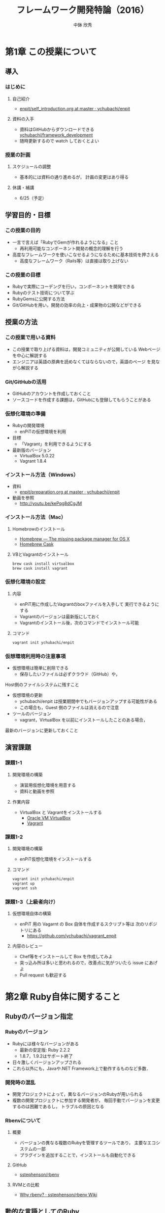 #+STARTUP: latexpreview

#+OPTIONS: H:3
#+OPTIONS: toc:nil
#+OPTIONS: ^:nil
#+OPTIONS: *:t

#+BEAMER_THEME: Berkeley
#+BEAMER_COLOR_THEME: seahorse
#+BEAMER_INNER_THEME: rectangles

#+LATEX_CLASS: beamer_lecture
#+LaTeX_CLASS_OPTIONS: [t, aspectratio=169]

#+TITLE: フレームワーク開発特論（2016）
#+AUTHOR: 中鉢 欣秀
#+DATE:

#+LATEX_HEADER: \institute[AIIT]{産業技術大学院大学(AIIT)}

* 第1章 この授業について
** 導入
*** はじめに
**** 自己紹介
     - [[https://github.com/ychubachi/enpit/blob/master/slides/self_introduction.org][enpit/self_introduction.org at master · ychubachi/enpit]]
**** 資料の入手
     - 資料はGitHubからダウンロードできる
       [[https://github.com/ychubachi/framework_development][ychubachi/framework_development]]
     - 随時更新するので watch しておくとよい
*** 授業の計画
**** スケジュールの調整
     - 基本的には資料の通り進めるが，
       計画の変更はあり得る
**** 休講・補講
     - 6/25（予定）

** 学習目的・目標
*** この授業の目的
    - 一言で言えば「RubyでGemが作れるようになる」こと
      - 再利用可能なコンポーネント開発の概念的理解を行う
    - 高度なフレームワークを使いこなせるようになるために基本技術を押さえる
      - 高度なフレームワーク（Rails等）は直接は取り上げない
*** この授業の目標
    - Rubyで実際にコーデングを行い，コンポーネントを開発できる
    - Rubyのテスト技術について学ぶ
    - RubyGemsに公開する方法
    - Git/GitHubを用い，開発の効率の向上・成果物の公開などができる

** 授業の方法
*** この授業で用いる資料
    - この授業で取り上げる資料は，開発コミュニティが公開している
      Webページを中心に解説する
    - エンジニアは英語の原典を読めなくてはならないので，英語のページ
      を見ながら解説する

*** Git/GitHubの活用
    - GitHubのアカウントを作成しておくこと
    - ソースコードを作成する課題は，GitHubにも登録してもらうことがある

*** 仮想化環境の準備
  - Rubyの開発環境
    - enPiTの仮想環境を利用
  - 目標
    - 「Vagrant」を利用できるようにする
  - 最新版のバージョン
    - VirtualBox 5.0.22
    - Vagrant 1.8.4

*** インストール方法（Windows）
    - 資料
      - [[https://github.com/ychubachi/enpit/blob/master/slides/preparation.org][enpit/preparation.org at master · ychubachi/enpit]]
    - 動画を参照
      - http://youtu.be/kePqg8dCgJM
#    - 注意
#      - 動画の視聴及び作業のために2時間程度かかる

*** インストール方法（Mac）
**** Homebrowのインストール
    - [[http://brew.sh/index.html][Homebrew — The missing package manager for OS X]]
    - [[http://caskroom.io/][Homebrew Cask]]

**** VBとVagrantのインストール

#+begin_src bash
brew cask install virtualbox
brew cask install vagrant
#+end_src

*** 仮想化環境の設定
**** 内容
     - enPiT用に作成したVagrantのboxファイルを入手して
       実行できるようにする
     - Vagrantのバージョンは最新版にしておく
     - Vagrantのインストール後，次のコマンドでインストール可能

**** コマンド
#+begin_src bash
vagrant init ychubachi/enpit
#+end_src

*** 仮想環境利用時の注意事項
    - 仮想環境は簡単に削除できる
      - 保存したいファイルは必ずクラウド（GitHub）や，
	Host側のファイルシステムに残すこと
    - 仮想環境の更新
      - ychubachi/enpit は授業期間中でもバージョンアップする可能性がある
      - この場合も，Guest 側のファイルは消えるので注意
    - ツールのバージョン
      - vagrant，VirtualBox を以前にインストールしたことのある場合，
	最新のバージョンに更新しておくこと

** 演習課題
*** 課題1-1
**** 開発環境の構築
     - 演習用仮想化環境を用意する
     - 資料と動画を参照
**** 作業内容
     - VirtualBox と Vagrantをインストールする
       - [[https://www.virtualbox.org/][Oracle VM VirtualBox]]
       - [[https://www.vagrantup.com/][Vagrant]]
*** 課題1-2
**** 開発環境の構築
     - enPiT仮想化環境をインストールする
**** コマンド

#+begin_src bash
vagrant init ychubachi/enpit
vagrant up
vagrant ssh
#+end_src

*** 課題1-3（上級者向け）
**** 仮想環境自体の構築
     - enPiT 用の Vagarnt の Box 自体を作成するスクリプト等は
       次のリポジトリにある
       - https://github.com/ychubachi/vagrant_enpit
**** 内容のレビュー
     - Chef等をインストールして Box を作成してみよ
     - 突っ込み所は多いと思われるので，改善点に気がついたら issue にあげよ
     - Pull request も歓迎する

* 第2章 Ruby自体に関すること
** Rubyのバージョン指定
*** Rubyのバージョン
     - Rubyには様々なバージョンがある
       - 最新の安定版: Ruby 2.2.2
       - 1.8.7，1.9.2はサポート終了
     - 日々激しくバージョンアップされる
     - これら以外にも，Javaや.NET Framework上で動作するものなど多数．
*** 開発時の混乱
    - 開発プロジェクトによって，異なるバージョンのRubyが用いられる
    - 複数の開発プロジェクトに参加する開発者が，
      毎回手動でバージョンを変更するのは困難であるし，
      トラブルの原因となる
*** Rbenvについて
**** 概要
     - バージョンの異なる複数のRubyを管理するツールであり，
       主要なエコシステムの一部
     - プラグインを追加することで，インストールも自動化できる
**** GitHub
    - [[https://github.com/sstephenson/rbenv][sstephenson/rbenv]]
**** RVMとの比較
    - [[https://github.com/sstephenson/rbenv/wiki/Why-rbenv%3F][Why rbenv? · sstephenson/rbenv Wiki]]
** 動的な言語としてのRuby
*** RubyのREPL
**** irbとは
- irb = Interactive Ruby
  - REPL
- Rubyのコードが実行できる
  - 構文や動作の確認に便利
**** 起動と終了
- 起動するには irb
- 終了するには exit （または Ctrl-d）
*** Rubyは動的な言語
**** 機能の追加の例
#+begin_src ruby
require 'pp'
# pp ENV
#+end_src

**** 機能の置換の例
#+begin_src ruby
require 'mathn'
# 10/3
#+end_src

**** 再起動すると？
     - 拡張は初期化される

*** 参考文献
- [[http://postd.cc/sick-of-ruby-dynamic-typing-side-effects-object-oriented-programming/][Rubyにはウンザリ！動的型付け、副作用、およびオブジェクト指向プログラミング全般からの考察 | プログラミング | POSTD]]

*** ロードパス
**** $LOAD_PATH
     - 既存のライブラリや別ファイルを読み込む際，
       検索の対象となる =PATH=
**** $LOADED_FEATURES
     - 一度 require されたファイルは
       $LOADED_PEATURES に追加される

** 演習課題
*** 課題2-1 別なRubyバージョンのインストール
     - =rbenv= を用いて，異なるバージョンのRubyをインストールする
*** 課題2-2 Rubyのバージョンを切り替える
    - =rbenv= を用い， =ruby=  のバージョンを切り替える
*** 課題2-3 irbを使ってみよう
    - =irb= を用い， =ruby= の様々な構文を試しなさい
*** 課題2-4 標準ライブラリ
    - 次のような標準ライブラリを使用してみなさい
      - yaml
      - set
      - net/http
      - erb
*** 課題2-5 （上級） pryについて
    - =irb= と似たツールに =pry= がある
    - これを使用してみて =irb= との差異を調べなさい
* 第3章 RubyGemsの概要と周辺のツール群
** RubyのGemとは
*** Rubyによるコンポーネント
    - Rubyには，再利用可能なコンポーネントを
      取り扱う仕組みとしてGemがある
    - 資料
      - [[http://guides.rubygems.org/][RubyGems Guides]]
*** 基本的なコマンド
    - =gem= コマンドは，Rubyでコンポーネントを開発したり，
      配布をしたりする等の際に利用するコマンド
    - 後に解説する =bundler= コマンドの基盤
    - 資料
      - [[http://guides.rubygems.org/rubygems-basics/][RubyGems Basics - RubyGems Guides]]
** RubyGemsの解説(1)
*** Ruby Gemsのガイド
    - [[http://guides.rubygems.org/what-is-a-gem/][What is a gem? - RubyGems Guides]]
    - [[http://guides.rubygems.org/make-your-own-gem/][Make your own gem - RubyGems Guides]]
    - [[http://guides.rubygems.org/gems-with-extensions/][Gems with Extensions - RubyGems Guides]]
      - C言語拡張（省略）
** RubyGemsの解説(2)
*** Ruby Gemsのガイド
    - [[http://guides.rubygems.org/name-your-gem/][Name your gem - RubyGems Guides]]
    - [[http://guides.rubygems.org/publishing/][Publishing your gem - RubyGems Guides]]
    - [[http://guides.rubygems.org/security/][Security - RubyGems Guides]]
      - セキュリティ（省略）
    - [[http://guides.rubygems.org/patterns/][Patterns - RubyGems Guides]]
** 演習課題
*** 課題3-1
     - 下記のガイドに記されたサンプルを実行し，
       =gem= コマンドの基本的な使い方を学ぶ
     - [[http://guides.rubygems.org/rubygems-basics/][RubyGems Basics - RubyGems Guides]]
     - ※ri及びserverは飛ばしてよい
*** 課題3-2
     - gemをダウンロードして中身を見てみる
     - =search=, =fetch=,  =unpack= などのコマンドを活用する
*** 課題3-3 RubyGems.orgにアカウントを作成
     - RubyGems.orgにアカウントを作成しなさい
     - [[https://rubygems.org/][RubyGems.org | your community gem host]]
       - 「sign up」リンクから作成する
*** 課題3-4 ガイドを参考にGemを作る
     - ガイドの解説に従い，"hola" Gemを作成しなさい
       - [[http://guides.rubygems.org/make-your-own-gem/][Make your own gem - RubyGems Guides]]
     - 演習用Gemの名前の付け方
       - hola_(username)
       - 括弧内はRubyGemsのユーザ名に置き換えよ
* 第4章 プロジェクトで利用するGemの管理
** プロジェクトとGem
*** プロジェクトごとに異なるGemの集合
    - 開発プロジェクトにおいて利用するGemは異なるばかりではなく，
      Gemのバージョンについても注意が必要である
    - Gemコマンドを直接用いてインストールする方法では，
      必要なGemを主導で管理しなくてはならないし，
      バージョンの異なるGemを用いる場合もある
** BundlerでGemを利用する
*** Bundlerについて
    - [[http://bundler.io/][Bundler: The best way to manage a Ruby application's gems]]
*** ドキュメントの解説
    - [[http://bundler.io/rationale.html][Why Bundler exists]]
    - [[https://github.com/sstephenson/rbenv/wiki/Understanding-binstubs][Understanding binstubs · sstephenson/rbenv Wiki]]
    - [[http://bundler.io/gemfile.html][Gemfile]]
*** bundleコマンドのインストール
**** bundleコマンド
     - =gem= と違い， =bundle= コマンドは標準ではインストールされていない．
**** Gemによるインストール方法
#+begin_src bash
gem install bundler
#+end_src
** BundlerによるGemの作成
*** ひな形の自動生成
**** ひな形の自動生成
    - [[http://bundler.io/v1.7/bundle_gem.html][Bundler: The best way to manage a Ruby application's gems]]
**** コマンド
#+begin_src bash
bundle gem my_gem_name
#+end_src

*** 雛形の内容

#+begin_src text
  .
  ├── .git
    <snip>
  ├── .gitignore
  ├── Gemfile
  ├── LICENSE.txt
  ├── README.md
  ├── Rakefile
  ├── lib
  │   ├── my_gem_name
  │   │   └── version.rb
  │   └── my_gem_name.rb
  └── my_gem_name.gemspec
#+end_src

*** 雛形のbuild
    - =*.gemspec= のTODOを外す（内容をきちんと書く）
    - =rake build= でbuildできる

*** =executable= の作成と注意
    - =bundle gem -b= で実行可能なスクリプトの雛形ができる
    - 実行属性を =chmod a+x= でつける
    - =bundle install --binstubs= を実行すると，上書きされるので注意
      - 手動で他のディレクトリ（ =/exe= ）に作成するほうが良い

*** Gemfileとgemspecの関係
    - Gemの依存関係のかき分け
      - Gemfile
	- =Gemfile= に =gemspec= メソッドがあれば， =.gemspec= 内のGem依存関係を解決する
      - *.gemspec
	- Gemを利用時に必要なGemを追加

*** COMMENT binstubs
    - rails 4以降，binstubsはgitに加えるように推奨されている
      - [[http://factore.ca/blog/250-safe-binstubs-with-rails][factor[e]]]

*** Bundlerと$LOAD_PATH
**** Bundlerと$LOAD_PATH
   - Bundlerはロードパスを適切に設定
**** ロードパスの設定の確認
   - bundle exec irb

*** Gem雛形の作成からの作業手順（まとめ）

最初の雛形の作成
#+begin_src bash
bundle gem ychubachi_helloworld
#+end_src

いまのままだとbuildできない
#+begin_src bash
bundle exec rake build # エラー発生
#+end_src

「ychubachi_helloworld.gemspec」の内容を編集する
- TODOを削除
- spec.homepageの行を削除
- # prevent から始まる7行を削除
#+begin_src bash
vi ychubachi_helloworld.gemspec # TODO: を削除
#+end_src

これでビルトできる
#+begin_src bash
bundle exec rake build # OK
#+end_src

Gemへの機能の追加。「lib/ychubachi_helloworld.rb」を編集する。

#+begin_src ruby
require "ychubachi_helloworld/version"

def greeting
  puts 'Hello World'
  puts YchubachiHelloworld::VERSION
end
#+end_src

機能の確認
#+begin_src bash
bin/console # 環境設定済みのirbの起動
greeting # 定義したメソッドの実行
#+end_src

** 演習課題
*** 4-1 Bundlerで簡単なGemを作ってみる
**** 課題
     - 簡単な計算を行うコマンドをGemとして作成しなさい．
     - 外部のGemを利用する場合は，
       gemspecファイルに依存関係を記述すること
**** 例
     - 生年月日と今の年月日から年齢を計算する
     - 身長と体重を入力して，BMIを出す
     - その他，各自で考えよ
*** 4-2 作成したGemをGitHubで公開する（省略）
**** 課題
    - 作成したGemのソースコードをGitHubに公開しなさい
      - =hub create= でGitHubのリポジトリを作成
      - =git add= ， =git commit= でコミット
      - =git push -u origin master= でGitHubに登録
**** 提出
    - GitHubのURLをLMSに提出する
*** 4-3 GemをRubyOrgに登録する
**** 課題
    - 作成したGemをRubyOrgに登録する
    - Gemの名前には，aiitのアカウント名を先頭につけること
      - a14???xx_name
**** 提出
     - RubyOrgのURL
* 第5章 Rakeによるタスクの実行
** Rakeの文書
*** ドキュメント
    - [[https://github.com/jimweirich/rake][jimweirich/rake]]
    - [[http://devblog.avdi.org/2014/04/21/rake-part-1-basics/][Rake Part 1: Files and Rules | Virtuous Code]]
    - [[http://nilquebe.blogspot.jp/2014/06/learn-advanced-rake-in-7-episodes.html][Nilquebe Blog: Rake Part 1: Files and Rules 翻訳]]

** 簡単なRakefileの例
*** タスクの定義
**** Rakefile
#+begin_src ruby
task :hello do
  puts 'do task hello!'
end
#+end_src

*** 説明を追加した例
**** Rakefile
#+begin_src ruby
desc 'say hello'
task :hello do
  puts 'do task hello!'
end
#+end_src

*** タスクの一覧
**** コマンド
#+begin_src bash
rake -T
#+end_src

*** Bundlerが自動生成するgem
**** Rakefile
#+begin_src ruby
require "bundler/gem_tasks"
#+end_src

**** タスクの定義
     - 実際のタスクは =bundler/gem_tasks= 内にある
     - なお， コードの在処は =gem which bundler= で確認できる

* 第6章 Rubyによる単体テスト
** Rubyによるテスト技法
*** 各種のテスト技法(1)
   - Minitest
     - Rubyに標準のテストツール
     - [[http://www.ruby-doc.org/stdlib-2.0/libdoc/minitest/rdoc/MiniTest.html][Module: MiniTest (Ruby 2.0.0)]]
   - RSpec
     - 広く普及しているテストツール
     - 「振る舞い駆動」
     - [[http://rspec.info/][RSpec.info: home]]
*** 各種のテスト技法(2)
   - Cucumber
     - [[http://cukes.info/][Cucumber - Making BDD fun]]
   - Turnip
     - [[https://github.com/jnicklas/turnip][jnicklas/turnip]]

** テストを含むGemの生成
*** bundle gemのオプション
**** minitestを使う場合
#+begin_src bash
bundle gem gem_minitest --test=minitest
#+end_src

*** minitest用のRakefile
**** Rakefile
#+begin_src ruby
require "bundler/gem_tasks"
require "rake/testtask"

Rake::TestTask.new(:test) do |t|
  t.libs << "test"
end

task :default => :test
#+end_src

*** test/の中身
**** ファイル
#+begin_src text
test
|-- minitest_helper.rb
`-- test_gem_minitest.rb
#+end_src
**** 内容
     - =minitest_helper.rb= :: テストを実行する際に必ず読み込まれる
     - =test_gem_minitest.rb= :: テストを書く場所

** minitestの書き方
*** minitestのドキュメント
**** ドキュメント
    - 英語版
      - [[http://ruby-doc.org/stdlib-2.1.0/libdoc/minitest/rdoc/MiniTest.html][Module: MiniTest (Ruby 2.1.0)]]
    - 日本語版
      - [[http://docs.ruby-lang.org/ja/2.1.0/library/minitest=2funit.html][library minitest/unit]]
*** Assertion
    - Assertionとは？
      - [[http://docs.ruby-lang.org/ja/2.1.0/class/MiniTest=3a=3aAssertions.html][module MiniTest::Assertions]]

** 演習課題
*** 6-1 Gemの作成
**** 課題
     - テストの演習をするためのGemを作成しなさい
**** コマンド

#+begin_src bash
  bundle gem minitest_practice --test=minitest
#+end_src

**** サンプルコード
     - [[https://github.com/ychubachi/minitest_sample][ychubachi/minitest_sample]]


*** 6-2 メソッドの作成(1)
**** 課題
     - 次の仕様に沿ったテストを作成しなさい
     - テストができたら，コードを書きなさい
**** 仕様
     - メソッド名 :: =odd?=
     - 内容 :: 整数を入力として受け取り，値が奇数ならば真を返す

*** 6-3 メソッドの作成(2)
**** 課題
     - 次の仕様に沿ったテストを作成しなさい
     - テストができたら，コードを書きなさい
**** 仕様
     - メソッド名 :: =check_number?=
     - 内容 :: 引数が0以外ではじまる4桁の数字であり，なおかつ，値が偶数ならば
       真を返す

*** 6-4 メソッドの作成(3)
**** 課題
     - 次の仕様に沿ったテストを作成しなさい
     - テストができたら，コードを書きなさい
**** 仕様
     - メソッド名 :: =enough_length?=
     - 内容 :: 文字列を受け取り，その長さが3文字以上，8文字以下であれば
       真を返す

*** 6-5 メソッドの作成(4)
**** 課題
     - 次の仕様に沿ったテストを作成しなさい
     - テストができたら，コードを書きなさい
**** 仕様
     - メソッド名 :: =divide=
     - 内容 :: 引数として割る数と割られる数を取り，割り算をした結果を返す．
       ただし，0で割り算をしたら例外を発生する

*** 6-6 メソッドの作成(5)
**** 課題
     - 次の仕様に沿ったテストを作成しなさい
     - テストができたら，コードを書きなさい
**** 仕様
     - メソッド名 :: =fizz_buzz=
     - 内容 :: 引数に数値を1つとる．3の倍数の時は”Fizz”を返す．
       5の倍数の時は”Buzz”を返す．3と5の公倍数のときは”FizzBuzz”を返す．

*** 6-7 メソッドの作成(6)
**** 課題
     - 次の仕様に沿ったテストを作成しなさい
     - テストができたら，コードを書きなさい
**** 仕様
     - 標準出力に「Hello」と表示するプログラムのテストと実装を行いなさい

*** 参考
**** サンプル
     - https://github.com/ychubachi/mini_test_practice

* 第7章 テスト自動化と統合テスト
** GitHubの準備
*** GitHubの設定と使用
**** GitHubによる公開
     - コンポーネント全体をGitで管理し、GitHubで公開する
**** GitHub への公開鍵登録など
     - github-connect.sh
     - 注意：画面が乱れたら再ログイン
**** GitHub用CLI
    - 演習用仮想環境には hub コマンドがインストール済み
      [[https://github.com/github/hub][github/hub]]
**** COMMENT Editorの変更
    - VIMにする方法
      git config --global core.editor "vim" 
*** Gitコマンドの基本
**** 基本的なコマンド
- 現在のリポジトリをGitHubで公開
  - git create
- 変更箇所をまとめて登録
  - git add .
- 登録した変更のコミット
  - git commit -m '<コミットメッセージ>'
- コミットのプッシュ
  - git push -u origin master
    - 2回目以降は「-u origin master」は不要

**** 補足: =git ls-files= について（Bundler）
    - gitにindexされているファイルの一覧
    - 新しいファイルは，ステージング領域にaddされると表示に加わる
    - =.gitignore= で無視するファイルを設定できる

** Guardによる方法
*** Guardとは？
   - =Guard= とは，ファイルの更新を監視して，更新があれば指定されたタスクを
     実行する仕組み
   - 詳細
     - [[https://github.com/guard/guard][guard/guard]]
*** MiniTestの自動化
    - Guardにはプラグイン機能がある
    - MiniTest用のプラグイン
      - [[https://github.com/guard/guard-minitest][guard/guard-minitest]]
    - .gemspecの最後の方に下記を追加してbundle install

#+begin_src ruby
  spec.add_development_dependency "guard"
  spec.add_development_dependency "guard-minitest"
#+end_src

*** Guardfileの作成
- Guardfileの生成

#+begin_src bash
bundle exec guard init
#+end_src

- Guardfileの当該箇所を次のとおり修正

#+begin_src ruby
  # with Minitest::Unit
  watch(%r{^test/(.*)\/?(.*)_test\.rb$})
  watch(%r{^lib/(.*/)?([^/]+)\.rb$})     { |m| "test/#{m[1]}#{m[2]}_test.rb" }
#+end_src

*** サンプル
    - Guard用の設定を行ったコード
      - [[https://github.com/ychubachi/mini_test_practice][ychubachi/mini_test_practice]]
** Travis CIによる方法
*** Travis CIとは？
    - GitHubと連携し，新たなコミットがGitHubにPushされたら
      自動でテスト（など）を行う機能
    - CI (continuous integration)
      - 継続的統合などと呼ばれる
*** Travis CIについて
    - https://travis-ci.org/
    - サンプルを実行する例
    - 設定は =.travis.yml= に書く
*** GitHubと連携する方法
    - 設定ファイル
      - =.travis.yml= は =bundle gem= コマンドを実行した段階で
	生成されている
    - Travis CIにログインする
      1. GitHubのリポジトリをTravis CIで検索する
      2. 検索結果にリポジトリがでてくる
      3. Acctivateする

*** コマンドで行う場合
      - =travis= コマンドをインストール
      - =travis enable= コマンドで連携開始

** 演習課題
*** 7-1 Guard
**** 課題
     - Guardを利用して，テストを自動化しなさい
*** 7-2 Travis CI
**** 課題
     - GitHubとTravis CIを連携させ，継続的統合を行いなさい
* 第8章 GitHubを用いた開発演習
** GitHubとは
*** GitHubについて
    - Web サイト
      - [[https://github.com/][GitHub]]
      - [[http://github.co.jp/][GitHub Japan]]
    - 主な機能
      - ソースコード共有（Git）
      - Issue
      - Pull requests
      - Wiki
      - コード解析

*** GitHub Flow
    - Git-flow
      - GitHub が登場する以前、 Git-flow が提唱された
      - [[http://nvie.com/posts/a-successful-git-branching-model/][A successful Git branching model » nvie.com]]
    - GitHub flow
      - GitHub により、よりシンプルで強力なワークフローが可能に
      - [[http://scottchacon.com/2011/08/31/github-flow.html][GitHub Flow – Scott Chacon]]
      - [[https://gist.github.com/Gab-km/3705015][GitHub Flow (Japanese translation)]]
    - この演習では GitHub flow を学ぶ

*** GitHub flow におけるコンフリクトについて
    - マージのコンフリクト
      - GitHub に提出した Pull requests が自動的にマージできないこと
    - 基本的な対処法
      - コンフリクトは、コードの同じ箇所を複数の人が別々に編集すると発生
      - 初心者は、演習の最初の方では「他人と同じファイルを編集しない」こと
	にして、操作になれる
      - 上達したら積極的にコンフリクトを起こしてみて、その解決方法を学ぶ
      - Pull requests でコンフリクトが発生し、自動的にマージできない状態に
	なったら、 その PR を送った人がコンフリクトを自分で解消する

*** Gemの作成とリポジトリへの登録
**** Gemの作成からGitHubへの登録まで

#+begin_src bash
bundle gem ychubachi_2016_gem
cd ychubachi_2016_gem/
git commit -m 'Initial commit'
git create
git push -u origin master
#+end_src

**** コラボレーターの追加

- GitHubのリポジトリをブラウザで開く．
- Settings -> Collaborators を選ぶ
- メンバーを招待する

*** 基本的な git コマンド
**** 新しくブランチを作成してチェックアウトする
#+begin_src bash
git checkout -b some_new_feature
#+end_src

**** ブランチをGitHubにpushする
#+begin_src bash
git add .
git commit -m '（作業内容）'
git push -u origin some_new_feature
#+end_src

**** master を最新版にする
#+begin_src bash
git checkout master
git pull
#+end_src

** ペアで行う GitHub
*** ペアで GitHub を使ってみよう
    1. 隣同士でペアを組む
    2. レポジトリを作成する（どちらか一方）
       - =bundle gem= でひな形を作る（初心者は Gem でなくても良い）
    3. レポジトリの Collaborators に登録する
    4. レポジトリに対して、次のことを行う
       - Pull requests を利用してみる
       - Issue を利用してみる
       - Wiki を利用してみる
*** 課題1
    1. Pull request & merge の作業を各自5回以上行う
       - ディスカッションやコードレビューもやってみる
    2. Issue を5個以上登録する
       - Pull request による Issue の close なども試す
    3. Wiki でページを作成する
       - ページを5つ程度作成して、リンクも貼る
    4. 以上が終わったペアはグループでの演習に進む
       - 講師に申告すること
	 
** グループで行う GitHub
*** グループで GitHub
    1. ペアを2つ組み合わせて4人グループを作成する
       - 課題1が終わったペアから順番にグループ編成
    2. 作りたい Gem について相談する
       - テーマはなんでも良い
         - Web API を利用したコマンドラインツールなど
       - ある程度の役割分担も決めておく
    3. レポジトリを作成する（代表者1名）
       - Gem を作成する
    4. 今まで学んだ知識を活用して Gem を開発する
*** 課題(2)
    1. グルーブメンバー全員である程度のコーディングを行う
    2. GitHub Flow を実践する
    3. Travis CI によるテストの自動化
    4. RubyGems.org へのディプロイ
    5. その他、GitHub の各種機能の活用

** TODO 補足資料
*** Travis CI ステータスイメージ
**** Travis CIのテスト結果を分かりやすく共有したい
     - Travis CIのステータスイメージをREADME.mdに埋め込むことができる
       - [[http://docs.travis-ci.com/user/status-images/][Embedding Status Images - Travis CI]]
       - [[http://blog.ruedap.com/2013/09/02/travis-ci-coveralls-code-climate-github-badge][Travis CIとCoverallsとCode Climateを使ってGitHubリポジトリにバッジを付ける - アインシュタインの電話番号]]
*** GitHubでのコンフリクトの解消方法
**** 前提
     - new_feature ブランチで作業中であり、最新の更新は commit 済

**** 操作（一例）

#+begin_src bash
git checkout master         # master をチェックアウト
git pull origin master      # 手元の master を最新版にする
git checkout new_feature    # 作業中のブランチに戻る
git merge master            # この後、コンフリクトを修正する
git push origin new_feature # 作業中のブランチを再度、push
#+end_src

* 第9章 まとめ
** この授業で取り上げたこと
*** Rubyのエコシステム(1)
**** rbenv
     - Ruby そのもののバージョン管理
     - 言語のインストールも自動化
**** rake
     - 開発で必要なタスクの自動化
     - =Rakefile= に設定を書く

*** Rubyのエコシステム(2)
**** Gem
     - Rubyのコンポーネント開発
     - RubyGemsによる公開
**** bundler
     - Gemのダウンロードやロードパスの設定
     - Gemを開発するための機能もある

*** Rubyのエコシステム(3)
**** MiniTest
     - 単体テストのフレームワーク
     - RSpec等他のフレームワークも存在
**** Guard
     - テストの自動化
     - プラグインにより，他にも多くのタスクが自動化できる

*** 継続的統合
**** Travis CI
     - 様々な開発環境で利用できるCI環境
     - GitHubと連携する
     - Rubyの場合，Rakeのディフォルトのタスク（ =rake test= ）が実行される

*** GitHub
**** GitHub
     - GitHub の各種機能
     - ペア/グループによる開発演習

** 課題の提出方法
*** 課題提出について
**** 提出内容
    1. GitHubのURL（RubyGems.orgのURLは不要）
       - Gemの演習で作成したリポジトリ
       - ペア演習で作成したリポジトリ
       - グループ演習で作成したリポジトリ
    2. レポート
       - タイトル「この授業で学んだこと」（800字程度）
    3. 自己評価
       - 5段階評価でいくつくらいか（2以上合格）
**** 提出先と期限
     - 別途掲示板にて連絡

* COMMENT 次年度に向けて
** 授業の進め方
   - 2015年度は、第5、6章をまとめて行った
   - 次年度は統合して、後ろをずらす
     - 「Rakeによるタスクの実行とテスト」
** 補足資料
  - Rubyの入門
    [[http://dotinstall.com/lessons/basic_ruby_v2][Ruby入門 (全23回) - プログラミングならドットインストール]]
  - Rubyの記号
    - [[http://docs.ruby-lang.org/ja/2.1.0/class/Kernel.html][module Kernel]]
  - =$LOADED_FEATURES= を説明すると良いのでは
  - [[http://atodekaku.tumblr.com/post/33835003602/gem-2012-10-14-sun][デザイナーの為のgem作成勉強会に参加しました = 2012.10.14.Sun • FIXME]]
  - [[https://rubygems.org/][RubyGems.org | your community gem host]]
  - このページの解説
    - [[http://guides.rubygems.org/rubygems-basics/][RubyGems Basics - RubyGems Guides]]
